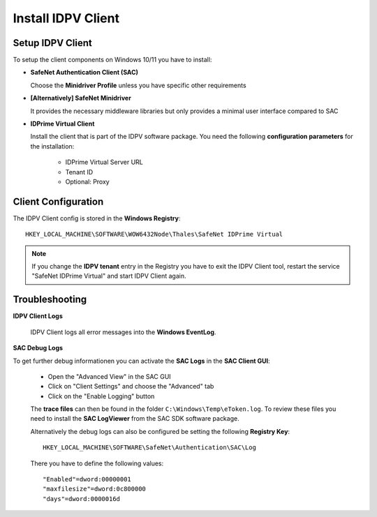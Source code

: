 .. index:: IDPV Client
   :name: idpv-client

====================
Install IDPV Client
====================


Setup IDPV Client
--------------------

To setup the client components on Windows 10/11 you have to install:

* **SafeNet Authentication Client (SAC)**

  Choose the **Minidriver Profile** unless you have specific other requirements

* **[Alternatively] SafeNet Minidriver**

  It provides the necessary middleware libraries but only provides a minimal user interface compared to SAC

* **IDPrime Virtual Client**

  Install the client that is part of the IDPV software package. You need the following **configuration parameters** for the installation:

    * IDPrime Virtual Server URL
    * Tenant ID
    * Optional: Proxy



Client Configuration
---------------------

The IDPV Client config is stored in the **Windows Registry**::

   HKEY_LOCAL_MACHINE\SOFTWARE\WOW6432Node\Thales\SafeNet IDPrime Virtual

.. note:: If you change the **IDPV tenant** entry in the Registry you have to exit the IDPV Client tool, restart the service "SafeNet IDPrime Virtual" and start IDPV Client again.



.. index:: Troubleshooting; Client

Troubleshooting
----------------

**IDPV Client Logs**

   IDPV Client logs all error messages into the **Windows EventLog**.
   

**SAC Debug Logs**

To get further debug informationen you can activate the **SAC Logs** in the **SAC Client GUI**:

   * Open the "Advanced View" in the SAC GUI
   * Click on "Client Settings" and choose the "Advanced" tab
   * Click on the "Enable Logging" button

   .. thumbnail:: _images/SAC-Enable_Logging.png

   The **trace files** can then be found in the folder ``C:\Windows\Temp\eToken.log``. To review these files you need to install the **SAC LogViewer** from the SAC SDK software package.

   Alternatively the debug logs can also be configured be setting the following **Registry Key**:: 

      HKEY_LOCAL_MACHINE\SOFTWARE\SafeNet\Authentication\SAC\Log

   There you have to define the following values::

      "Enabled"=dword:00000001
      "maxfilesize"=dword:0c800000
      "days"=dword:0000016d
